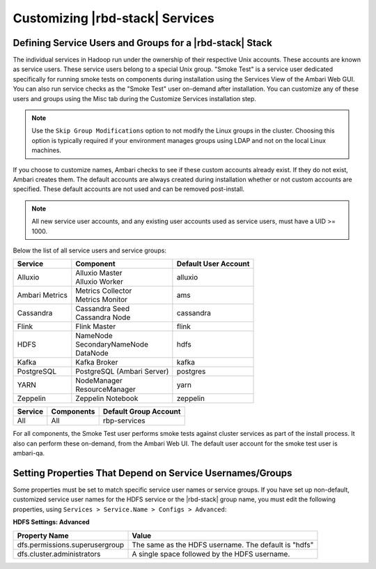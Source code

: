 Customizing |rbd-stack| Services
================================

Defining Service Users and Groups for a |rbd-stack| Stack
_________________________________________________________

The individual services in Hadoop run under the ownership of their respective Unix accounts.
These accounts are known as service users.
These service users belong to a special Unix group.
"Smoke Test" is a service user dedicated specifically for running smoke tests on components during installation using the Services View of the Ambari Web GUI.
You can also run service checks as the "Smoke Test" user on-demand after installation.
You can customize any of these users and groups using the Misc tab during the Customize Services installation step.

.. Note::
  Use the ``Skip Group Modifications`` option to not modify the Linux groups in the cluster.
  Choosing this option is typically required if your environment manages groups using LDAP and not on the local Linux machines.

If you choose to customize names, Ambari checks to see if these custom accounts already exist.
If they do not exist, Ambari creates them. The default accounts are always created during installation whether or not custom accounts are specified.
These default accounts are not used and can be removed post-install.

.. Note::
  All new service user accounts, and any existing user accounts used as service users, must have a UID >= 1000.

Below the list of all service users and service groups:

+----------------+---------------------------------+----------------------+
| Service        | Component                       | Default User Account |
+================+=================================+======================+
| Alluxio        | | Alluxio Master                | alluxio              |
|                | | Alluxio Worker                |                      |
+----------------+---------------------------------+----------------------+
| Ambari Metrics | | Metrics Collector             | ams                  |
|                | | Metrics Monitor               |                      |
+----------------+---------------------------------+----------------------+
| Cassandra      | | Cassandra Seed                | cassandra            |
|                | | Cassandra Node                |                      |
+----------------+---------------------------------+----------------------+
| Flink          | | Flink Master                  | flink                |
+----------------+---------------------------------+----------------------+
| HDFS           | | NameNode                      | hdfs                 |
|                | | SecondaryNameNode             |                      |
|                | | DataNode                      |                      |
+----------------+---------------------------------+----------------------+
| Kafka          | | Kafka Broker                  | kafka                |
+----------------+---------------------------------+----------------------+
| PostgreSQL     | | PostgreSQL (Ambari Server)    | postgres             |
+----------------+---------------------------------+----------------------+
| YARN           | | NodeManager                   | yarn                 |
|                | | ResourceManager               |                      |
+----------------+---------------------------------+----------------------+
| Zeppelin       | | Zeppelin Notebook             | zeppelin             |
+----------------+---------------------------------+----------------------+

+---------+------------+-----------------------+
| Service | Components | Default Group Account |
+=========+============+=======================+
| All     | All        | rbp-services          |
+---------+------------+-----------------------+

For all components, the Smoke Test user performs smoke tests against cluster services as part of the install process.
It also can perform these on-demand, from the Ambari Web UI. The default user account for the smoke test user is ambari-qa.

Setting Properties That Depend on Service Usernames/Groups
__________________________________________________________

Some properties must be set to match specific service user names or service groups.
If you have set up non-default, customized service user names for the HDFS service or the |rbd-stack| group name, you must edit the following properties, using ``Services > Service.Name > Configs > Advanced``:

**HDFS Settings: Advanced**

+----------------------------------+------------------------------------------------------+
| Property Name                    | Value                                                |
+==================================+======================================================+
| dfs.permissions.superusergroup   | The same as the HDFS username. The default is "hdfs" |
+----------------------------------+------------------------------------------------------+
| dfs.cluster.administrators       | A single space followed by the HDFS username.        |
+----------------------------------+------------------------------------------------------+
